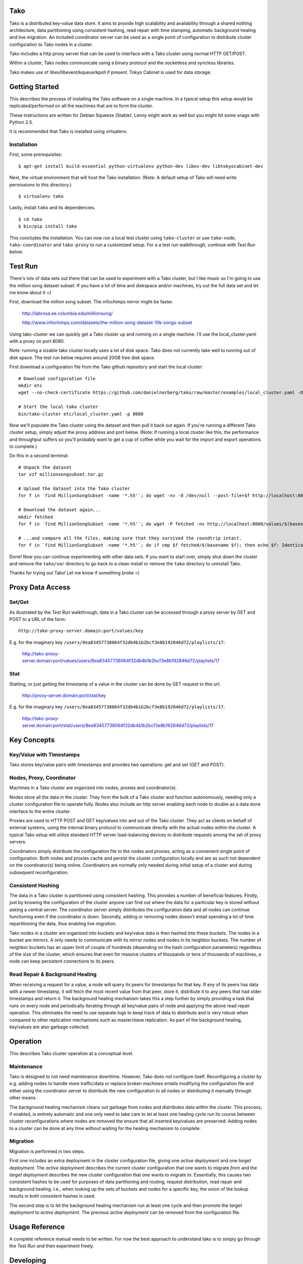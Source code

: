 Tako
====
Tako is a distributed key-value data store. It aims to provide high scalability and availability through a shared nothing architecture, data partitioning using consistent hashing, read repair with time stamping, automatic background healing and live migration. An included coordinator server can be used as a single point of configuration to distribute cluster configuration to Tako nodes in a cluster.

Tako includes a http proxy server that can be used to interface with a Tako cluster using normal HTTP GET/POST.

Within a cluster, Tako nodes communicate using a binary protocol and the socketless and syncless libraries.

Tako makes use of libev/libevent/kqueue/kpoll if present.
Tokyo Cabinet is used for data storage.

Getting Started
===============

This describes the process of installing the Tako software on a single machine.
In a typical setup this setup would be replicated/performed on all the machines that are to form the cluster.

These instructions are written for Debian Squeeze (Stable).
Lenny might work as well but you might hit some snags with Python 2.5.

It is recommended that Tako is installed using virtualenv.

Installation
------------

First, some prerequisites:

::

    $ apt-get install build-essential python-virtualenv python-dev libev-dev libtokyocabinet-dev

Next, the virtual environment that will host the Tako installation.
(Note: A default setup of Tako will need write permissions to this directory.)

::

    $ virtualenv tako

Lastly, install ``tako`` and its dependencies.

::

    $ cd tako
    $ bin/pip install tako

This concludes the installation. You can now run a local test cluster using ``tako-cluster`` or use ``tako-node``, ``tako-coordinator`` and ``tako-proxy`` to run a customized setup. For a a test run walkthrough, continue with *Test Run* below.


Test Run
========

There's lots of data sets out there that can be used to experiment with a Tako cluster, but I like music so I'm going to use the million song dataset subset. If you have a lot of time and diskspace and/or machines, try out the full data set and let me know about it =)

First, download the million song subset. The infochimps mirror might be faster.

    http://labrosa.ee.columbia.edu/millionsong/

    http://www.infochimps.com/datasets/the-million-song-dataset-10k-songs-subset

Using tako-cluster we can quickly get a Tako cluster up and running on a single machine. I'll use the local_cluster.yaml with a proxy on port 8080.

Note: running a sizable tako cluster locally uses a lot of disk space. Tako does not currently take well to running out of disk space. The test run below requires around 20GB free disk space.

First download a configuration file from the Tako github repository and start the local cluster::

    # Download configuration file
    mkdir etc
    wget --no-check-certificate https://github.com/danielnorberg/tako/raw/master/examples/local_cluster.yaml -O etc/local_cluster.yaml

    # Start the local tako cluster
    bin/tako-cluster etc/local_cluster.yaml -p 8080

Now we'll populate the Tako cluster using the dataset and then pull it back out again. If you're running a different Tako cluster setup, simply adjust the proxy address and port below. (Note: If running a local cluster like this, the performance and throughput suffers so you'll probably want to get a cup of coffee while you wait for the import and export operations to complete.)

Do this in a second terminal::

    # Unpack the dataset
    tar xzf millionsongsubset.tar.gz

    # Upload the dataset into the Tako cluster
    for f in `find MillionSongSubset -name '*.h5'`; do wget -nv -O /dev/null --post-file=$f http://localhost:8080/values/$(basename $f); done

    # Download the dataset again...
    mkdir fetched
    for f in `find MillionSongSubset -name '*.h5'`; do wget -P fetched -nv http://localhost:8080/values/$(basename $f); done

    # ...and compare all the files, making sure that they survived the roundtrip intact.
    for f in `find MillionSongSubset -name '*.h5'`; do if cmp $f fetched/$(basename $f); then echo $f: Identical; else echo $f: Differing; fi done

Done! Now you can continue experimenting with other data sets. If you want to start over, simply shut down the cluster and remove the ``tako/var`` directory to go back to a clean install or remove the ``tako`` directory to uninstall Tako.

Thanks for trying out Tako! Let me know if something broke =)

Proxy Data Access
=================

Set/Get
-------
As illustrated by the *Test Run* walkthrough, data in a Tako cluster can be accessed through a proxy server by GET and POST to a URL of the form::

    http://tako-proxy-server.domain:port/values/key

E.g. for the imaginary key ``/users/8ea83457738064f32db4b1b2bcf3e8b192846d72/playlists/17``:

    http://tako-proxy-server.domain:port/values/users/8ea83457738064f32db4b1b2bcf3e8b192846d72/playlists/17

Stat
----
Statting, or just getting the timestamp of a value in the cluster can be done by GET request to this url:

    http://proxy-server.domain:port/stat/key

E.g. for the imaginary key ``/users/8ea83457738064f32db4b1b2bcf3e8b192846d72/playlists/17``:

    http://tako-proxy-server.domain:port/stat/users/8ea83457738064f32db4b1b2bcf3e8b192846d72/playlists/17


Key Concepts
============

Key/Value with Timestamps
-------------------------
Tako stores key/value pairs with timestamps and provides two operations: get and set (GET and POST).

Nodes, Proxy, Coordinator
---------------------------
Machines in a Tako cluster are organized into nodes, proxies and coordinator(s).

Nodes store all the data in the cluster. They form the bulk of a Tako cluster and function autonomously, needing only a cluster configuration file to operate fully. Nodes also include an http server enabling each node to double as a data store interface to the entire cluster.

Proxies are used to HTTP POST and GET key/values into and out of the Tako cluster. They act as clients on behalf of external systems, using the internal binary protocol to communicate directly with the actual nodes within the cluster. A typical Tako setup will utilize standard HTTP server load-balancing devices to distribute requests among the set of proxy servers.

Coordinators simply distribute the configuration file to the nodes and proxies, acting as a convenient single point of configuration. Both nodes and proxies cache and persist the cluster configuration locally and are as such not dependent on the coordinator(s) being online. Coordinators are normally only needed during initial setup of a cluster and during subsequent reconfiguration.

Consistent Hashing
------------------
The data in a Tako cluster is partitioned using consistent hashing. This provides a number of beneficial features. Firstly, just by knowing the configuration of the cluster anyone can find out where the data for a particular key is stored without asking a central server. The coordinator server simply distributes the configuration data and all nodes can continue functioning even if the coordinator is down. Secondly, adding or removing nodes doesn't entail spending a lot of time repartitioning the data, thus enabling live migration.

Tako nodes in a cluster are organized into buckets and key/value data is then hashed into these buckets. The nodes in a bucket are mirrors. A only needs to communicate with its mirror nodes and nodes in its neighbor buckets. The number of neighbor buckets has an upper limit of couple of hundreds (depending on the hash configuration parameters) regardless of the size of the cluster, which  ensures that even for massive clusters of thousands or tens of thousands of machines, a node can keep persistent connections to its peers.

Read Repair & Background Healing
--------------------------------
When receiving a request for a value, a node will query its peers for timestamps for that key. If any of its peers has data with a newer timestamp, it will fetch the most recent value from that peer, store it, distribute it to any peers that had older timestamps and return it. The background healing mechanism takes this a step further by simply providing a task that runs on every node and periodically iterating through all key/value pairs of node and applying the above read repair operation. This eliminates the need to use separate logs to keep track of data to distribute and is very robust when compared to other replication mechanisms such as master/slave replication. As part of the background healing, key/values are also garbage collected.


Operation
=========

This describes Tako cluster operation at a conceptual level.

Maintenance
-----------

Tako is designed to not need maintenance downtime. However, Tako does not configure itself. Reconfiguring a cluster by e.g. adding nodes to handle more traffic/data or replace broken machines entails modifying the configuration file and either using the coordinator server to distribute the new configuration to all nodes or distributing it manually through other means.

The background healing mechanism cleans out garbage from nodes and distributes data within the cluster. This process, if enabled, is entirely automatic and one only need to take care to let at least one healing cycle run its course between cluster reconfigurations where nodes are removed the ensure that all inserted key/values are preserved. Adding nodes to a cluster can be done at any time without waiting for the healing mechanism to complete.

Migration
---------

Migration is performed in two steps.

First one includes an extra deployment in the cluster configuration file, giving one *active deployment* and one *target deployment*. The *active deployment* describes the current cluster configuration that one wants to migrate *from* and the *target deployment* describes the new cluster configuration that one wants to migrate *to*. Essentially, this causes two consistent hashes to be used for purposes of data partitioning and routing, request distribution, read repair and background healing. I.e., when looking up the sets of buckets and nodes for a specific key, the union of the lookup results in both consistent hashes is used.

The second step is to let the background healing mechanism run at least one cycle and then promote the *target deployment* to *active deployment*. The previous *active deployment* can be removed from the configuration file.

Usage Reference
===============

A complete reference manual needs to be written. For now the best approach to understand tako is to simply go through the *Test Run* and then experiment freely.

Developing
==========

Start out by looking at ``tako/nodeserver.py``, it is the heart of Tako and implements most of the interesting parts of the system.

Stability
=========

Tako is of pre-alpha quality, built using a lot of unstable components and should not be used in a live system. Tako will locate and delete your most sensitive and critical data as well as cause computers it is installed on to spontaneously combust. Tako installed on servers in data centers is a sign of the coming apocalypse. You have been warned.

Sample Configuration Files
==========================

standalone.yaml
---------------

This configuration sets up a single stand-alone node. Read repair and background healing is not possible in this setup and are thus disabled.

::

    # Tako Configuration
    # standalone.yaml
    ---
    active_deployment: standalone
    deployments:
        standalone:
            read_repair: no
            background_healing: no
            hash:
                buckets_per_key: 1
            buckets:
                b1:
                    n1: [localhost, 5711, 4711]

cluster.yaml
------------

This configuration sets up 10 nodes in 5 buckets, 2 nodes per bucket.
The replication factor ``buckets_per_key`` is set to 2 which causes every
key-value pair to be replicated across 2 buckets with 2 nodes for a total
of 4 nodes.

Both read repair and background healing is enabled, with the background healing scheduled to be performed at 24 hour intervals. Larger data sets typically need larger intervals, otherwise the background healing will take up too much resources simply to go through all the key/value pairs and communicate with peers.

A single coordinator serves the below configuration to the node cluster.

::

    # Tako Configuration
    # cluster.yaml
    # NOTE: The contents of this file may be json-serialized. For dictionary keys, only use strings.
    ---
    master_coordinator: c1
    coordinators:
        c1: [tako-coordinator-1.domain, 4710]

    active_deployment: cluster

    deployments:
        cluster:
            read_repair: yes
            background_healing: yes
            background_healing_interval: 1d 0:00:00
            hash:
                buckets_per_key: 2
            buckets:
                b1:
                    n1:  [tako-node-01.domain, 5711, 4711]
                    n2:  [tako-node-02.domain, 5711, 4711]
                b2:
                    n3:  [tako-node-03.domain, 5711, 4711]
                    n4:  [tako-node-04.domain, 5711, 4711]
                b3:
                    n5:  [tako-node-05.domain, 5711, 4711]
                    n6:  [tako-node-06.domain, 5711, 4711]
                b4:
                    n7:  [tako-node-07.domain, 5711, 4711]
                    n8:  [tako-node-08.domain, 5711, 4711]
                b5:
                    n9:  [tako-node-09.domain, 5711, 4711]
                    n10: [tako-node-10.domain, 5711, 4711]

local_cluster.yaml
------------------

Like ``cluster.yaml`` but written to run locally on a single machine using ``tako-cluster``. Note that every node uses different ports.

::

    # Tako Configuration
    # local_cluster.yaml
    # NOTE: The contents of this file may be json-serialized. For dictionary keys, only use strings.
    ---
    master_coordinator: c1
    coordinators:
        c1: [localhost, 4701]
    active_deployment: cluster
    deployments:
        cluster:
            read_repair: yes
            background_healing: yes
            background_healing_interval: '1d 0:00:00'
            hash:
                buckets_per_key: 2
            buckets:
                b1:
                    n1: [localhost, 5711, 4711]
                    n2: [localhost, 5712, 4712]
                b2:
                    n3: [localhost, 5713, 4713]
                    n4: [localhost, 5714, 4714]
                b3:
                    n5: [localhost, 5715, 4715]
                    n6: [localhost, 5716, 4716]
                b4:
                    n7: [localhost, 5717, 4717]
                    n8: [localhost, 5718, 4718]
                b5:
                    n9: [localhost, 5719, 4719]
                    n10: [localhost, 5720, 4720]
